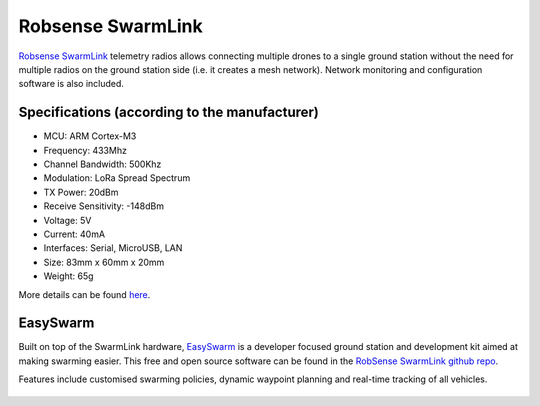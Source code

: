 .. _common-telemetry-robsense-swarmlink:

==================
Robsense SwarmLink
==================

  .. image:: ../../../images/telemetry-robsense-swarmlink.png
	 :target: ../_images/telemetry-robsense-swarmlink.png

`Robsense SwarmLink <http://en.robsense.com/prod_view.aspx?TypeId=69&Id=177&FId=t3:69:3>`__ telemetry radios allows connecting multiple drones to a single ground station without the need for multiple radios on the ground station side (i.e. it creates a mesh network).  
Network monitoring and configuration software is also included.

Specifications (according to the manufacturer)
----------------------------------------------

- MCU: ARM Cortex-M3
- Frequency: 433Mhz
- Channel Bandwidth: 500Khz
- Modulation: LoRa Spread Spectrum
- TX Power: 20dBm
- Receive Sensitivity: -148dBm
- Voltage: 5V
- Current: 40mA
- Interfaces: Serial, MicroUSB, LAN
- Size: 83mm x 60mm x 20mm
- Weight: 65g

More details can be found `here <http://en.robsense.com/prod_view.aspx?TypeId=69&Id=177&FId=t3:69:3>`__.

EasySwarm
---------

Built on top of the SwarmLink hardware, `EasySwarm <http://www.robsense.com/easyswarm-en.html>`__ is a developer focused ground station and development kit aimed at making swarming easier.  
This free and open source software can be found in the `RobSense SwarmLink github repo <https://github.com/RobSenseTech/SwarmLink>`__.

Features include customised swarming policies, dynamic waypoint planning and real-time tracking of all vehicles.

  .. image:: ../../../images/telemetry-robsense-easyswarm-gcs.png
	 :target: ../_images/telemetry-robsense-easyswarm-gcs.png 

..  youtube:: 2qy5eZDyAp4
    :width: 100%
